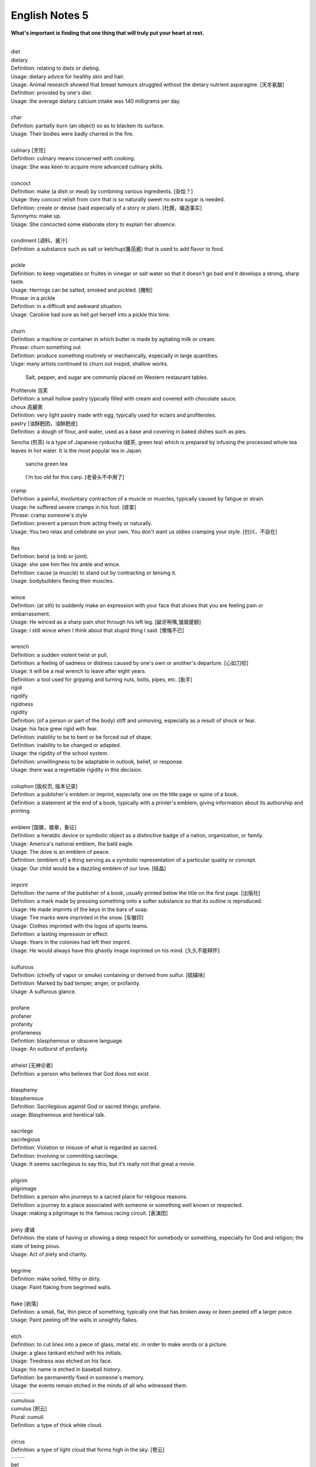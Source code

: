 ***************
English Notes 5
***************

**What's important is finding that one thing that will truly put your heart at rest.**

| 
| diet
| dietary
| Definition: relating to diets or dieting.
| Usage: dietary advice for healthy skin and hair.
| Usage: Animal research showed that breast tumours struggled without the dietary nutrient asparagine. [天冬氨酸]
| Definition: provided by one's diet.
| Usage: the average dietary calcium intake was 140 milligrams per day.
| 
| char
| Definiton: partially burn (an object) so as to blacken its surface.
| Usage: Their bodies were badly charred in the fire.
| 
| culinary [烹饪]
| Definition: culinary means concerned with cooking.
| Usage: She was keen to acquire more advanced culinary skills.
| 
| concoct
| Definition: make (a dish or meal) by combining various ingredients. [杂烩？]
| Usage: they concoct relish from corn that is so naturally sweet no extra sugar is needed.
| Definition: create or devise (said especially of a story or plan). [杜撰，编造事实]
| Synonyms: make up.
| Usage: She concocted some elaborate story to explain her absence.
| 
| condiment [调料，酱汁]
| Definition: a substance such as salt or ketchup(番茄酱) that is used to add flavor to food.
| 
| pickle
| Definition: to keep vegetables or fruites in vinegar or salt water so that it doesn't go bad and it develops a strong, sharp taste.
| Usage: Herrings can be salted, smoked and pickled. [腌制]
| Phrase: in a pickle
| Definition: in a difficult and awkward situation.
| Usage: Caroline had sure as hell got herself into a pickle this time.
| 
| churn
| Definition: a machine or container in which butter is made by agitating milk or cream.
| Phrase: churn something out
| Definition: produce something routinely or mechanically, especially in large quantities.
| Usge: many artists continued to churn out insipid, shallow works.

.. image:: images/culinary.jpg
.. image:: images/butter_churn.png
.. figure:: images/condiment.jpg

   Salt, pepper, and sugar are commonly placed on Western restaurant tables.

| Profiterole 泡芙
| Definition: a small hollow pastry typically filled with cream and covered with chocolate sauce.
| choux  高麗萊
| Definition: very light pastry made with egg, typically used for eclairs and profiteroles.
| pastry [油酥麪团，油酥麪皮]
| Definition: a dough of flour, and water, used as a base and covering in baked dishes such as pies.

.. image:: images/Pastry_with_Azuki_beans.jpg

Sencha (煎茶) is a type of Japanese ryokucha (緑茶, green tea) which is prepared
by infusing the processed whole tea leaves in hot water.
It is the most popular tea in Japan.

.. figure:: images/sencha_green_tea.jpg

   sancha green tea

.. figure:: images/jetfire-transformer.jpeg

   I'm too old for this carp. [老骨头不中用了]

| cramp
| Definition: a painful, involuntary contraction of a muscle or muscles, typically caused by fatigue or strain.
| Usage: he suffered severe cramps in his foot. [痉挛]
| Phrase: cramp someone's style
| Definition: prevent a person from acting freely or naturally.
| Usage: You two relax and celebrate on your own. You don't want us oldies cramping your style. [扫兴，不自在]
|
| flex
| Definition: bend (a limb or joint).
| Usage: she saw him flex his ankle and wince.
| Definition: cause (a muscle) to stand out by contracting or tensing it.
| Usage: bodybuilders flexing their muscles.
| 
| wince
| Definition: (at sth) to suddenly make an expression with your face that shows that you are feeling pain or embarrassment.
| Usage: He winced as a sharp pain shot through his left leg. [龇牙咧嘴,皱眉蹙额]
| Usage: I still wince when I think about that stupid thing I said. [懊悔不已]
| 
| wrench
| Definition: a sudden violent twist or pull.
| Definition: a feeling of sadness or distress caused by one's own or another's departure. [心如刀绞]
| Usage: it will be a real wrench to leave after eight years.
| Definition: a tool used for gripping and turning nuts, bolts, pipes, etc. [扳手]

.. image:: images/wrenches.png

| rigid
| rigidify
| rigidness
| rigidity
| Definition: (of a person or part of the body) stiff and unmoving, especially as a result of shock or fear.
| Usage: his face grew rigid with fear.
| Definition: inability to be to bent or be forced out of shape.
| Definition: inability to be changed or adapted.
| Usage: the rigidity of the school system.
| Definition: unwillingness to be adaptable in outlook, belief, or response.
| Usage: there was a regrettable rigidity in this decision.
| 
| colophon [版权页, 版本记录]
| Definition: a publisher's emblem or imprint, especially one on the title page or spine of a book.
| Definition: a statement at the end of a book, typically with a printer's emblem, giving information about its authorship and printing.
| 
| emblem [国徽，徽章，象征]
| Definition: a heraldic device or symbolic object as a distinctive badge of a nation, organization, or family.
| Usage: America's national emblem, the bald eagle. 
| Usage: The dove is an emblem of peace.
| Definition: (emblem of) a thing serving as a symbolic representation of a particular quality or concept.
| Usage: Our child would be a dazzling emblem of our love. [结晶]
| 
| imprint
| Definition: the name of the publisher of a book, usually printed below the title on the first page. [出版社]
| Definition: a mark made by pressing something onto a softer substance so that its outline is reproduced.
| Usage: He made imprints of the keys in the bars of soap.
| Usage: Tire marks were imprinted in the snow. [车辙印]
| Usage: Clothes imprinted with the logos of sports teams.
| Definition: a lasting impression or effect.
| Usage: Years in the colonies had left their imprint.
| Usage: He would always have this ghastly image imprinted on his mind. [久久不能释怀]

.. image:: images/colophon.jpg
.. image:: images/barcelona_football_emblem.jpeg

| 
| sulfurous 
| Definition: (chiefly of vapor or smoke) containing or derived from sulfur. [硫磺味]
| Definition: Marked by bad temper, anger, or profanity.
| Usage: A sulfurous glance.
| 
| profane
| profaner
| profanity
| profaneness
| Definition: blasphemous or obscene language.
| Usage: An outburst of profanity.
| 
| atheist [无神论者]
| Definition: a person who believes that God does not exist.
| 
| blasphemy
| blasphemous
| Definition: Sacrilegious against God or sacred things; profane.
| usage: Blasphemous and heretical talk.
| 
| sacrilege
| sacrilegious
| Definition: Violation or misuse of what is regarded as sacred.
| Definition: Involving or committing sacrilege.
| Usage: It seems sacrilegious to say this, but it’s really not that great a movie.
| 
| pilgrim
| pilgrimage 
| Definition: a person who journeys to a sacred place for religious reasons.
| Definition: a journey to a place associated with someone or something well known or respected.
| Usage: making a pilgrimage to the famous racing circuit. [表演团]

.. image:: images/pilgrimage.jpeg

| 
| piety 虔诚
| Definition: the state of having or showing a deep respect for somebody or something, especially for God and religion; the state of being pious.
| Usage: Act of piety and charity.
| 
| begrime
| Definition: make soiled, filthy or dirty.
| Usage: Paint flaking from begrimed walls.
| 
| flake [剥落]
| Definition: a small, flat, thin piece of something, typically one that has broken away or been peeled off a larger piece. 
| Usage: Paint peeling off the walls in unsightly flakes.
| 
| etch
| Definition: to cut lines into a piece of glass, metal etc. in order to make words or a picture.
| Usage: a glass tankard etched with his initials.
| Usage: Tiredness was etched on his face. 
| Usage: his name is etched in baseball history.
| Definition: be permanently fixed in someone's memory.
| Usage: the events remain etched in the minds of all who witnessed them.

+-----------------------------------------+-----------------------------------------+
| .. image:: images/etched_utensils_1.jpg | .. image:: images/etched_utensils_1.jpg |
+-----------------------------------------+-----------------------------------------+

| cumulous
| cumulus [积云]
| Plural: cumuli
| Definition: a type of thick white cloud.
| 
| cirrus
| Definition: a type of light cloud that forms high in the sky. [卷云]

+---------------------------------+---------------------------------+
| .. image:: images/cumulus_1.jpg | .. image:: images/cumulus_2.jpg |
+---------------------------------+---------------------------------+

.. image:: images/cirrus_clouds.jpg

| bet
| bettor / better [赌徒]
| Definition: a person who bets, typically regularly or habitually.
| 
| rig
| Definition: to provide a ship or boat with ropes, sails, etc.; to fit the sails, etc. in position [(给船只)装帆,提供索具]
| Definition: a large piece of equipment that is used for taking oil or gas from the ground or the bottom of the sea. [钻井设备；钻塔]
| 
| fillet
| Definition: a piece of meat or fish that has no bones in it.
| Usage: a fillet of cod. [鳕鱼片]
| 
| commiserate
| commiserative
| commiseration
| Definition: an expression of sympathy for sb who has had sth unpleasant happen to them, especially not winning a competition.
| Usage: Commiserations to the losing team! 
| Usage: she went over to commiserate with Rose on her unfortunate circumstances.
| 
| futile
| Definition: incapable of producing any useful result; pointless. [徒劳，徒然]
| Usage: a futile attempt to keep fans from mounting the stage.
| 
| protrude
| Definition: to stick out from a place or a surface.
| Usage: Protruding teeth. [龅牙]
| Usage: He hung his coat on a nail protruding from the wall.
| 
| convent
| Definition: a Christian community under monastic vows, especially one of nuns. [修道院]
| Definition: (also convent school) a school, especially one for girls, attached to and run by convent. [教会学校]

.. image:: images/convent.jpeg

.. figure:: images/glade.jpg

   Glade : an open space in a forest

| pectoral
| Definition: relating to the breast or chest.
| Usage: a pectoral shield. [护胸]
| buckler
| Definition: a small, round shield held by a handle or worn on the forearm.

.. image:: images/armored_soldier.jpg
.. image:: images/armor.jpeg
.. image:: images/japanese_swords.jpg

| stoop
| Definition: to bend your body forwards and downwards.
| Usage: She stooped down to pick up the child. 
| Usage: He tends to stoop because he's so tall. [弓背]
| Phrase: stoop so low (as to do sth) 
| Definition: (formal) to drop your moral standards far enough to do sth bad or unpleasant [卑鄙(或堕落)到…地步]
| Usage: She was unwilling to believe anyone would stoop so low as to steal a ring from a dead woman's finger. 
| 
| swain [情郎]
| Definition: a young man who is in love.
| 
| coil
| Definition: a length of something wound or arranged in a spiral or sequence of rings.
| Usage: a coil of rope.
| Usage: the snake wrapped its coils around her.
| Usage: he coiled a lock of her hair around his finger.
| 
| plank
| Definition: a long narrow flat piece of wood that is used for making floors, etc.
| Definition: a fundamental point of a political or other program.
| Usage: the central plank of the bill is the curb on industrial polluters.
| Definition: walk the plank
| Definition: (formerly) be forced by pirates to walk blindfold along a plank over the side of a ship to one's death in the sea.
| Definition: (informal) lose one's job or position.
| Usage: the manager should be made to walk the plank for not insisting Bream be re-signed.
| 
| spray
| Definition: very small drops of a liquid that are sent through the air, for example by the wind. [浪花；水花；飞沫]
| Usage: A cloud of fine spray came up from the waterfall. 
| Usage: a spray of machine-gun bullets. [机枪雨点般地扫射]
| 
| shoal
| Definition: an area of shallow water, especially as a navigational hazard. [浅滩]
| Definition: a large number of fish swimming together. [鱼群]
| Definition: (informal) a large number of people
| Usage: a rock star's entrance, first proceeding with his shoal of attendants.
| 
| shaft
| Definition: a long, narrow part or section forming the handle of a tool or club, the body of a spear or arrow.
| Usage: the shaft of a golf club.
| Usage: the shaft of a feather.
| 
| lash
| Definition: strike (someone) with a whip or stick. [敲打，鞭打]
| Usage: they lashed him repeatedly about the head.
| Usage: waves lashed the coast.
| Definition: (lash someone into) drive someone into (a particular state or condition).
| Usage: fear lashed him into a frenzy.
| 
| hide
| Definition:  an animal's skin, especially when it is bought or sold or used for leather. [兽皮]
| Usgae: boots made from buffalo hide.
| Phrase: hide one's head
| Definition: cover up one's face or keep out of sight, especially from shame.
| Phrase: hide one's light under a bushel
| Definition: keep quiet about one's talents or accomplishments.
|
| demographic
| Definition: relating to the structure of populations.
| Usage: the demographic trend is toward an older population.
| Usage: the drink is popular with a young demographic.

.. image:: images/trough.jpg
.. figure:: images/plastic-hanging-trough.jpg

   trough 水槽，饲料槽

.. code-block:: none
   :caption: Back of the envelope calculation

   A back-of-the-envelope calculation is an informal mathematical computation, 
   often performed on a scrap of paper such as an envelope. A back-of-the-envelope 
   calculation uses estimated or rounded numbers to quickly develop a ballpark figure.

| ballpark
| Definition: (of prices or costs) approximate; rough.
| Usage: The ballpark figure is $400-500.